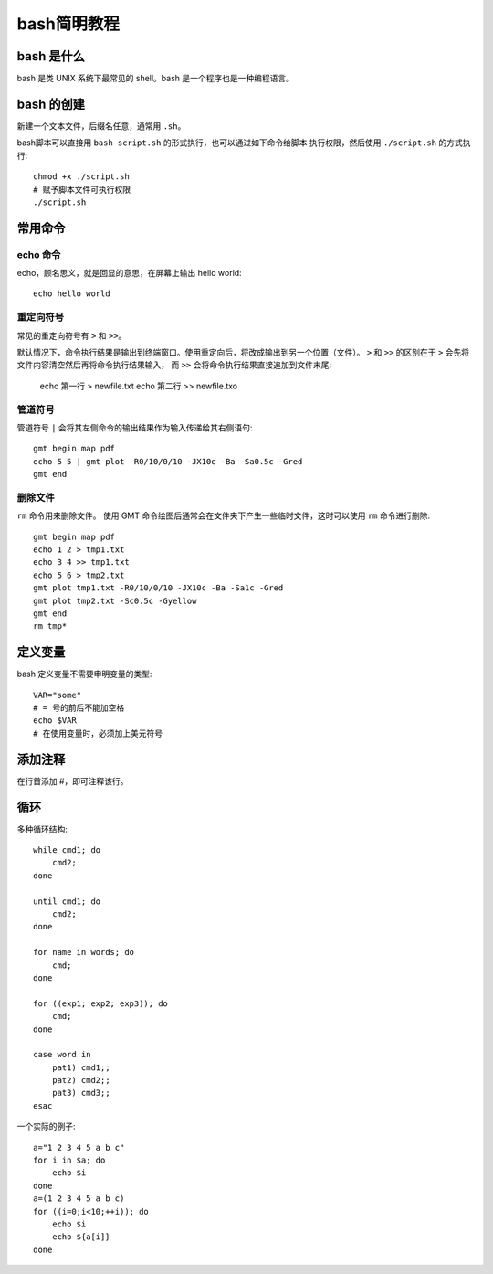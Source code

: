 bash简明教程
============

bash 是什么
-----------

bash 是类 UNIX 系统下最常见的 shell。bash 是一个程序也是一种编程语言。

bash 的创建
-----------

新建一个文本文件，后缀名任意，通常用 ``.sh``\ 。

bash脚本可以直接用 ``bash script.sh`` 的形式执行，也可以通过如下命令给脚本
执行权限，然后使用 ``./script.sh`` 的方式执行::

    chmod +x ./script.sh
    # 赋予脚本文件可执行权限
    ./script.sh

常用命令
--------

echo 命令
~~~~~~~~~

echo，顾名思义，就是回显的意思，在屏幕上输出 hello world::

    echo hello world

重定向符号
~~~~~~~~~~

常见的重定向符号有 ``>`` 和 ``>>``\ 。

默认情况下，命令执行结果是输出到终端窗口。使用重定向后，将改成输出到另一个位置（文件）。
``>`` 和 ``>>`` 的区别在于 ``>`` 会先将文件内容清空然后再将命令执行结果输入，
而 ``>>`` 会将命令执行结果直接追加到文件末尾:

    echo 第一行 > newfile.txt
    echo 第二行 >> newfile.txo

管道符号
~~~~~~~~

管道符号 ``|`` 会将其左侧命令的输出结果作为输入传递给其右侧语句::

    gmt begin map pdf
    echo 5 5 | gmt plot -R0/10/0/10 -JX10c -Ba -Sa0.5c -Gred
    gmt end

删除文件
~~~~~~~

``rm`` 命令用来删除文件。
使用 GMT 命令绘图后通常会在文件夹下产生一些临时文件，这时可以使用 ``rm`` 命令进行删除::

    gmt begin map pdf
    echo 1 2 > tmp1.txt
    echo 3 4 >> tmp1.txt
    echo 5 6 > tmp2.txt
    gmt plot tmp1.txt -R0/10/0/10 -JX10c -Ba -Sa1c -Gred
    gmt plot tmp2.txt -Sc0.5c -Gyellow
    gmt end
    rm tmp*

定义变量
--------

bash 定义变量不需要申明变量的类型::

    VAR="some"
    # = 号的前后不能加空格
    echo $VAR
    # 在使用变量时，必须加上美元符号

添加注释
--------

在行首添加 #，即可注释该行。


循环
----

多种循环结构::

    while cmd1; do
        cmd2;
    done

    until cmd1; do
        cmd2;
    done

    for name in words; do
        cmd;
    done

    for ((exp1; exp2; exp3)); do
        cmd;
    done

    case word in
        pat1) cmd1;;
        pat2) cmd2;;
        pat3) cmd3;;
    esac

一个实际的例子::

    a="1 2 3 4 5 a b c"
    for i in $a; do
        echo $i
    done
    a=(1 2 3 4 5 a b c)
    for ((i=0;i<10;++i)); do
        echo $i
        echo ${a[i]}
    done

